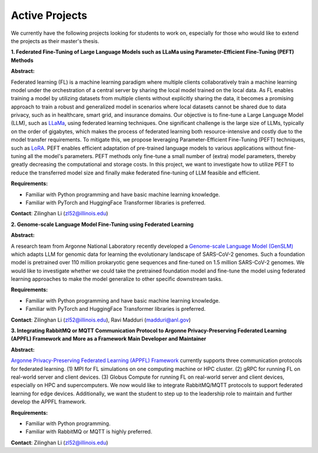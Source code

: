 Active Projects
===============

We currently have the following projects looking for students to work on, especially for those who would like to extend the projects as their master's thesis.

**1. Federated Fine-Tuning of Large Language Models such as LLaMa using Parameter-Efficient Fine-Tuning (PEFT) Methods**

**Abstract:**

Federated learning (FL) is a machine learning paradigm where multiple clients collaboratively train a machine learning model under the orchestration of a central server by sharing the local model trained on the local data. As FL enables training a model by utilizing datasets from multiple clients without explicitly sharing the data, it becomes a promising approach to train a robust and generalized model in scenarios where local datasets cannot be shared due to data privacy, such as in healthcare, smart grid, and insurance domains. Our objective is to fine-tune a Large Language Model (LLM), such as `LLaMa <https://arxiv.org/pdf/2302.13971.pdf>`_, using federated learning techniques. One significant challenge is the large size of LLMs, typically on the order of gigabytes, which makes the process of federated learning both resource-intensive and costly due to the model transfer requirements. To mitigate this, we propose leveraging Parameter-Efficient Fine-Tuning (PEFT) techniques, such as `LoRA <https://arxiv.org/pdf/2106.09685.pdf>`_. PEFT enables efficient adaptation of pre-trained language models to various applications without fine-tuning all the model's parameters. PEFT methods only fine-tune a small number of (extra) model parameters, thereby greatly decreasing the computational and storage costs. In this project, we want to investigate how to utilize PEFT to reduce the transferred model size and finally make federated fine-tuning of LLM feasible and efficient.

**Requirements:**

- Familiar with Python programming and have basic machine learning knowledge.

- Familiar with PyTorch and HuggingFace Transformer libraries is preferred.

**Contact**: Zilinghan Li (zl52@illinois.edu)


**2. Genome-scale Language Model Fine-Tuning using Federated Learning**

**Abstract:**

A research team from Argonne National Laboratory recently developed a `Genome-scale Language Model (GenSLM) <https://www.biorxiv.org/content/biorxiv/early/2022/11/23/2022.10.10.511571.full.pdf>`_ which adapts LLM for genomic data for learning the evolutionary landscape of SARS-CoV-2 genomes. Such a foundation model is pretrained over 110 million prokaryotic gene sequences and fine-tuned on 1.5 million SARS-CoV-2 genomes. We would like to investigate whether we could take the pretrained foundation model and fine-tune the model using federated learning approaches to make the model generalize to other specific downstream tasks.

**Requirements:**

- Familiar with Python programming and have basic machine learning knowledge.

- Familiar with PyTorch and HuggingFace Transformer libraries is preferred.

**Contact**: Zilinghan Li (zl52@illinois.edu), Ravi Madduri (madduri@anl.gov)

**3. Integrating RabbitMQ or MQTT Communication Protocol to Argonne Privacy-Preserving Federated Learning (APPFL) Framework and More as a Framework Main Developer and Maintainer**

**Abstract:**

`Argonne Privacy-Preserving Federated Learning (APPFL) Framework <https://github.com/APPFL/APPFL>`_ currently supports three communication protocols for federated learning. (1) MPI for FL simulations on one computing machine or HPC cluster. (2) gRPC for running FL on real-world server and client devices. (3) Globus Compute for running FL on real-world server and client devices, especially on HPC and supercomputers. We now would like to integrate RabbitMQ/MQTT protocols to support federated learning for edge devices. Additionally, we want the student to step up to the leadership role to maintain and further develop the APPFL framework.

**Requirements:**

- Familiar with Python programming.

- Familiar with RabbitMQ or MQTT is highly preferred.

**Contact**: Zilinghan Li (zl52@illinois.edu)

